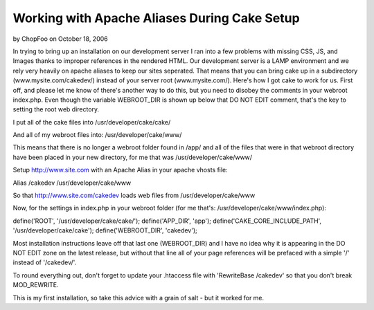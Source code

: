 Working with Apache Aliases During Cake Setup
=============================================

by ChopFoo on October 18, 2006

In trying to bring up an installation on our development server I ran
into a few problems with missing CSS, JS, and Images thanks to
improper references in the rendered HTML. Our development server is a
LAMP environment and we rely very heavily on apache aliases to keep
our sites seperated. That means that you can bring cake up in a
subdirectory (www.mysite.com/cakedev/) instead of your server root
(www.mysite.com/). Here's how I got cake to work for us.
First off, and please let me know of there's another way to do this,
but you need to disobey the comments in your webroot index.php. Even
though the variable WEBROOT_DIR is shown up below that DO NOT EDIT
comment, that's the key to setting the root web directory.

I put all of the cake files into
/usr/developer/cake/cake/

And all of my webroot files into:
/usr/developer/cake/www/

This means that there is no longer a webroot folder found in /app/ and
all of the files that were in that webroot directory have been placed
in your new directory, for me that was /usr/developer/cake/www/

Setup `http://www.site.com`_ with an Apache Alias in your apache
vhosts file:

Alias /cakedev /usr/developer/cake/www

So that `http://www.site.com/cakedev`_ loads web files from
/usr/developer/cake/www

Now, for the settings in index.php in your webroot folder (for me
that's: /usr/developer/cake/www/index.php):

define('ROOT', '/usr/developer/cake/cake/');
define('APP_DIR', 'app');
define('CAKE_CORE_INCLUDE_PATH', '/usr/developer/cake/cake');
define('WEBROOT_DIR', 'cakedev');

Most installation instructions leave off that last one (WEBROOT_DIR)
and I have no idea why it is appearing in the DO NOT EDIT zone on the
latest release, but without that line all of your page references will
be prefaced with a simple '/' instead of '/cakedev/'.

To round everything out, don't forget to update your .htaccess file
with 'RewriteBase /cakedev' so that you don't break MOD_REWRITE.

This is my first installation, so take this advice with a grain of
salt - but it worked for me.

.. _http://www.site.com: http://www.site.com/
.. _http://www.site.com/cakedev: http://www.site.com/cakedev
.. meta::
    :title: Working with Apache Aliases During Cake Setup
    :description: CakePHP Article related to ,Tutorials
    :keywords: ,Tutorials
    :copyright: Copyright 2006 ChopFoo
    :category: tutorials

